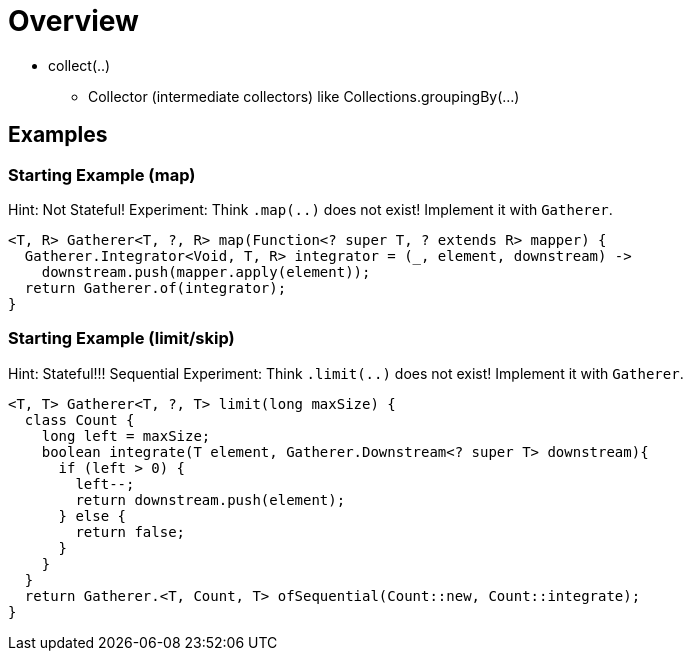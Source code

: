 = Overview

* collect(..)
** Collector (intermediate collectors) like Collections.groupingBy(...)

== Examples

=== Starting Example (map)
Hint: Not Stateful!
Experiment: Think `.map(..)` does not exist!
Implement it with `Gatherer`.

[source,java]
----
<T, R> Gatherer<T, ?, R> map(Function<? super T, ? extends R> mapper) {
  Gatherer.Integrator<Void, T, R> integrator = (_, element, downstream) ->
    downstream.push(mapper.apply(element));
  return Gatherer.of(integrator);
}
----

=== Starting Example (limit/skip)
Hint: Stateful!!! Sequential
Experiment: Think `.limit(..)` does not exist!
Implement it with `Gatherer`.

[source,java]
----
<T, T> Gatherer<T, ?, T> limit(long maxSize) {
  class Count {
    long left = maxSize;
    boolean integrate(T element, Gatherer.Downstream<? super T> downstream){
      if (left > 0) {
        left--;
        return downstream.push(element);
      } else {
        return false;
      }
    }
  }
  return Gatherer.<T, Count, T> ofSequential(Count::new, Count::integrate);
}
----
